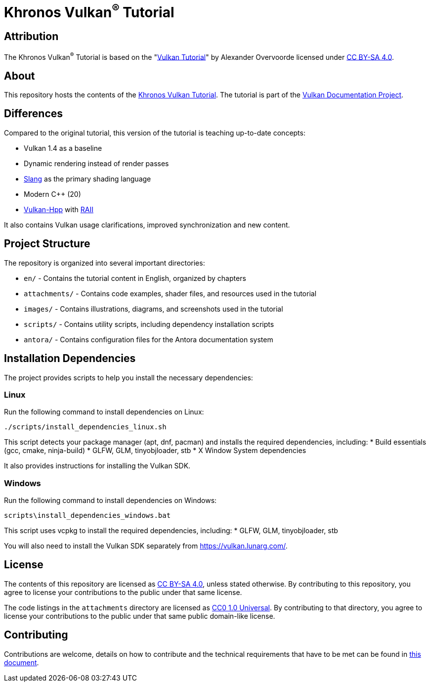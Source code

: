 = Khronos Vulkan^®^ Tutorial

== Attribution

The Khronos Vulkan^®^ Tutorial is based on the "link:https://vulkan-tutorial.com/[Vulkan Tutorial]" by Alexander Overvoorde licensed under link:https://creativecommons.org/licenses/by-sa/4.0/[CC BY-SA 4.0].

== About

This repository hosts the contents of the link:https://docs.vulkan.org/tutorial/latest[Khronos Vulkan Tutorial]. The tutorial is part of the link:https://github.com/KhronosGroup/Vulkan-Site[Vulkan Documentation Project].

== Differences

Compared to the original tutorial, this version of the tutorial is teaching up-to-date concepts:

* Vulkan 1.4 as a baseline
* Dynamic rendering instead of render passes
* link:https://shader-slang.org/[Slang] as the primary shading language
* Modern C++ (20)
* link:https://github.com/KhronosGroup/Vulkan-Hpp[Vulkan-Hpp] with link:https://en.wikipedia.org/wiki/Resource_acquisition_is_initialization[RAII]

It also contains Vulkan usage clarifications, improved synchronization and new content.

== Project Structure

The repository is organized into several important directories:

* `en/` - Contains the tutorial content in English, organized by chapters
* `attachments/` - Contains code examples, shader files, and resources used in the tutorial
* `images/` - Contains illustrations, diagrams, and screenshots used in the tutorial
* `scripts/` - Contains utility scripts, including dependency installation scripts
* `antora/` - Contains configuration files for the Antora documentation system

== Installation Dependencies

The project provides scripts to help you install the necessary dependencies:

=== Linux
Run the following command to install dependencies on Linux:
[source,bash]
----
./scripts/install_dependencies_linux.sh
----

This script detects your package manager (apt, dnf, pacman) and installs the required dependencies, including:
* Build essentials (gcc, cmake, ninja-build)
* GLFW, GLM, tinyobjloader, stb
* X Window System dependencies

It also provides instructions for installing the Vulkan SDK.

=== Windows
Run the following command to install dependencies on Windows:
[source,batch]
----
scripts\install_dependencies_windows.bat
----

This script uses vcpkg to install the required dependencies, including:
* GLFW, GLM, tinyobjloader, stb

You will also need to install the Vulkan SDK separately from https://vulkan.lunarg.com/.

== License

The contents of this repository are licensed as https://creativecommons.org/licenses/by-sa/4.0/[CC BY-SA 4.0], unless stated otherwise.
By contributing to this repository, you agree to license your contributions to the public under that same license.

The code listings in the `attachments` directory are licensed as
https://creativecommons.org/publicdomain/zero/1.0/[CC0 1.0 Universal].
By contributing to that directory, you agree to license your contributions to the public under that same public domain-like license.

== Contributing

Contributions are welcome, details on how to contribute and the technical requirements that have to be met can be found in link:CONTRIBUTING.adoc[this document].
